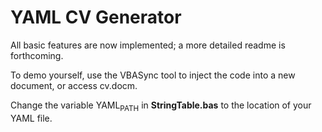 * YAML CV Generator

All basic features are now implemented; a more detailed readme is forthcoming.

 To demo yourself, use the VBASync tool to inject the code into a new document, or access cv.docm.

Change the variable YAML_PATH in *StringTable.bas* to the location of your YAML file.
